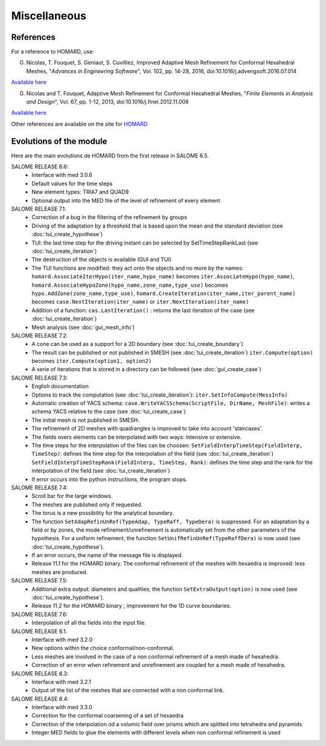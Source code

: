 .. _divers:

Miscellaneous
#############

References
**********
.. index:: single: reference

For a reference to HOMARD, use:

G. Nicolas, T. Fouquet, S. Geniaut, S. Cuvilliez, Improved Adaptive Mesh Refinement for Conformal Hexahedral Meshes, "*Advances in Engineering Software*", Vol. 102, pp. 14-28, 2016, doi:10.1016/j.advengsoft.2016.07.014

`Available here <http://dx.doi.org/10.1016/j.advengsoft.2016.07.014>`_

G. Nicolas and T. Fouquet, Adaptive Mesh Refinement for Conformal Hexahedral Meshes, "*Finite Elements in Analysis and Design*", Vol. 67, pp. 1-12, 2013, doi:10.1016/j.finel.2012.11.008

`Available here <http://dx.doi.org/10.1016/j.finel.2012.11.008>`_

Other references are available on the site for `HOMARD <http://www.code-aster.org/outils/homard/en/divers.html>`_

Evolutions of the module
************************
.. index:: single: evolution

Here are the main evolutions de HOMARD from the first release in SALOME 6.5.

SALOME RELEASE 6.6:
    - Interface with med 3.0.6
    - Default values for the time steps
    - New element types: TRIA7 and QUAD9
    - Optional output into the MED file of the level of refinement of every element

SALOME RELEASE 7.1:
    - Correction of a bug in the filtering of the refinement by groups
    - Driving of the adaptation by a threshold that is based upon the mean and the standard deviation (see :doc:`tui_create_hypothese`)
    - TUI: the last time step for the driving instant can be selected by SetTimeStepRankLast (see :doc:`tui_create_iteration`)
    - The destruction of the objects is available (GUI and TUI)
    - The TUI functions are modified: they act onto the objects and no more by the names:
      ``homard.AssociateIterHypo(iter_name,hypo_name)`` becomes ``iter.AssociateHypo(hypo_name)``, ``homard.AssociateHypoZone(hypo_name,zone_name,type_use)`` becomes ``hypo.AddZone(zone_name,type_use)``, ``homard.CreateIteration(iter_name,iter_parent_name)`` becomes ``case.NextIteration(iter_name)`` or ``iter.NextIteration(iter_name)``
    - Addition of a function:
      ``cas.LastIteration()`` : returns the last iteration of the case (see :doc:`tui_create_iteration`)
    - Mesh analysis (see :doc:`gui_mesh_info`)

SALOME RELEASE 7.2:
    - A cone can be used as a support for a 2D boundary (see :doc:`tui_create_boundary`)
    - The result can be published or not published in SMESH (see :doc:`tui_create_iteration`)
      ``iter.Compute(option)`` becomes ``iter.Compute(option1, option2)``
    - A serie of iterations that is stored in a directory can be followed (see :doc:`gui_create_case`)

SALOME RELEASE 7.3:
    - English documentation
    - Options to track the computation (see :doc:`tui_create_iteration`): ``iter.SetInfoCompute(MessInfo)``
    - Automatic creation of YACS schema:
      ``case.WriteYACSSchema(ScriptFile, DirName, MeshFile)``: writes a schema YACS relative to the case (see :doc:`tui_create_case`)
    - The initial mesh is not published in SMESH.
    - The refinement of 2D meshes with quadrangles is improved to take into account 'staircases'.
    - The fields overs elements can be interpolated with two ways: intensive or extensive.
    - The time steps for the interpolation of the files can be choosen:
      ``SetFieldInterpTimeStep(FieldInterp, TimeStep)``: defines the time step for the interpolation of the field (see :doc:`tui_create_iteration`)
      ``SetFieldInterpTimeStepRank(FieldInterp, TimeStep, Rank)``: defines the time step and the rank for the interpolation of the field (see :doc:`tui_create_iteration`)
    - If error occurs into the python instructions, the program stops.

SALOME RELEASE 7.4:
    - Scroll bar for the large windows.
    - The meshes are published only if requested.
    - The torus is a new possibility for the analytical boundary.
    - The function ``SetAdapRefinUnRef(TypeAdap, TypeRaff, TypeDera)`` is suppressed. For an adaptation by a field or by zones, the mode refinement/unrefinement is automatically set from the other parameters of the hypothesis. For a uniform refinement, the function ``SetUnifRefinUnRef(TypeRaffDera)`` is now used (see :doc:`tui_create_hypothese`).
    - If an error occurs, the name of the message file is displayed.
    - Release 11.1 for the HOMARD binary. The conformal refinement of the meshes with hexaedra is improved: less meshes are produced.

SALOME RELEASE 7.5:
    - Additional extra output: diameters and qualities; the function ``SetExtraOutput(option)`` is now used (see :doc:`tui_create_hypothese`).
    - Release 11.2 for the HOMARD binary ; improvement for the 1D curve boundaries.

SALOME RELEASE 7.6:
    - Interpolation of all the fields into the input file.

SALOME RELEASE 8.1:
    - Interface with med 3.2.0
    - New options within the choice conformal/non-conformal.
    - Less meshes are involved in the case of a non conformal refinement of a mesh made of hexahedra.
    - Correction of an error when refinement and unrefinement are coupled for a mesh made of hexahedra.

SALOME RELEASE 8.3:
    - Interface with med 3.2.1
    - Output of the list of the meshes that are connected with a non conformal link.

SALOME RELEASE 8.4:
    - Interface with med 3.3.0
    - Correction for the conformal coarsening of a set of hexaedra
    - Correction of the interpolation od a volumic field over prisms which are splitted into tetrahedra and pyramids
    - Integer MED fields to glue the elements with different levels when non conformal refinement is used
